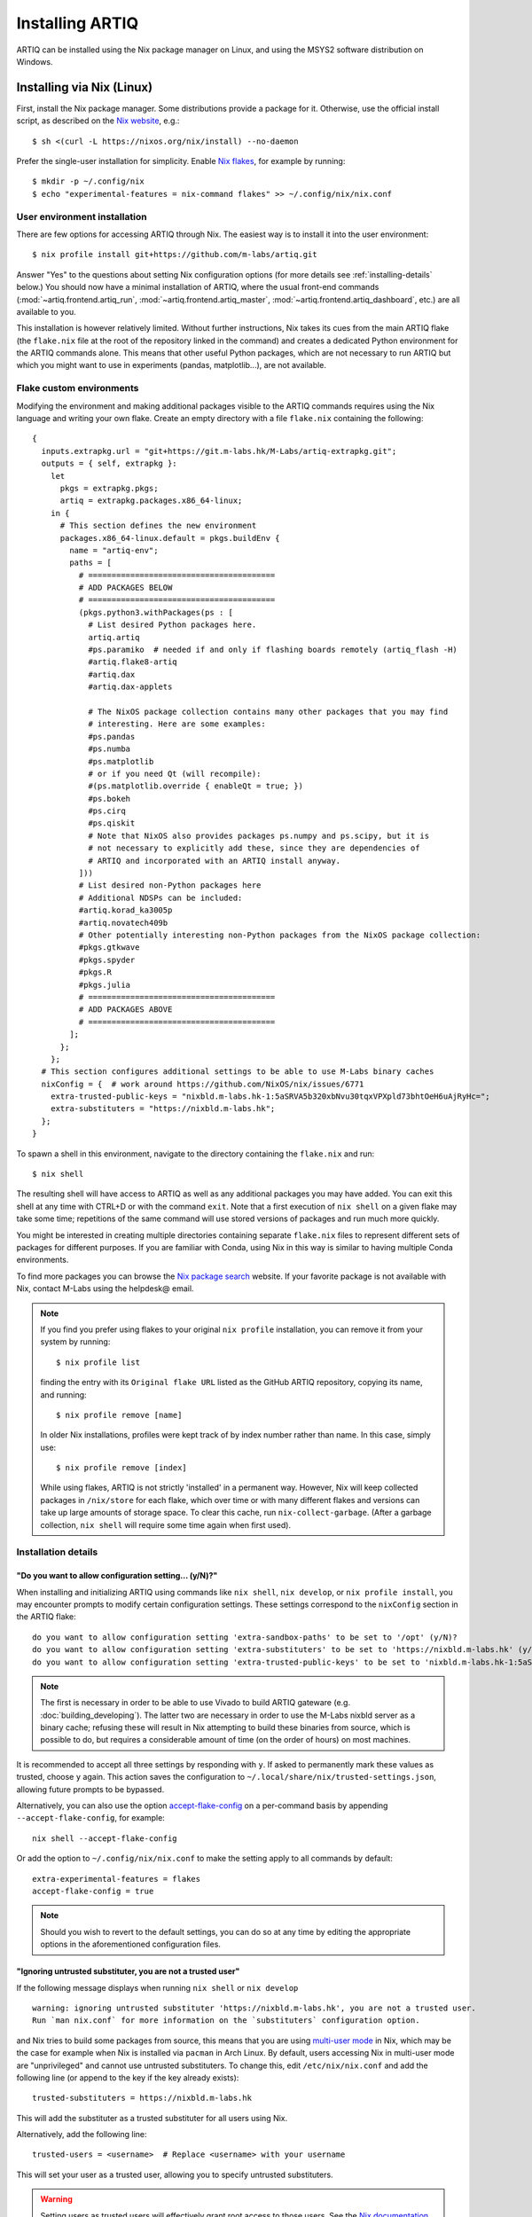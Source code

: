 Installing ARTIQ
================

ARTIQ can be installed using the Nix package manager on Linux, and using the MSYS2 software distribution on Windows.

Installing via Nix (Linux)
--------------------------

First, install the Nix package manager. Some distributions provide a package for it. Otherwise, use the official install script, as described on the `Nix website <https://nixos.org/download/>`_, e.g.: ::

  $ sh <(curl -L https://nixos.org/nix/install) --no-daemon

Prefer the single-user installation for simplicity. Enable `Nix flakes <https://nixos.wiki/wiki/flakes>`_, for example by running: ::

  $ mkdir -p ~/.config/nix
  $ echo "experimental-features = nix-command flakes" >> ~/.config/nix/nix.conf

User environment installation
^^^^^^^^^^^^^^^^^^^^^^^^^^^^^

There are few options for accessing ARTIQ through Nix. The easiest way is to install it into the user environment: ::

  $ nix profile install git+https://github.com/m-labs/artiq.git

Answer "Yes" to the questions about setting Nix configuration options (for more details see :ref:`installing-details` below.) You should now have a minimal installation of ARTIQ, where the usual front-end commands (:mod:`~artiq.frontend.artiq_run`, :mod:`~artiq.frontend.artiq_master`, :mod:`~artiq.frontend.artiq_dashboard`, etc.) are all available to you.

This installation is however relatively limited. Without further instructions, Nix takes its cues from the main ARTIQ flake (the ``flake.nix`` file at the root of the repository linked in the command) and creates a dedicated Python environment for the ARTIQ commands alone. This means that other useful Python packages, which are not necessary to run ARTIQ but which you might want to use in experiments (pandas, matplotlib...), are not available.

Flake custom environments
^^^^^^^^^^^^^^^^^^^^^^^^^

Modifying the environment and making additional packages visible to the ARTIQ commands requires using the Nix language and writing your own flake. Create an empty directory with a file ``flake.nix`` containing the following: ::

  {
    inputs.extrapkg.url = "git+https://git.m-labs.hk/M-Labs/artiq-extrapkg.git";
    outputs = { self, extrapkg }:
      let
        pkgs = extrapkg.pkgs;
        artiq = extrapkg.packages.x86_64-linux;
      in {
        # This section defines the new environment
        packages.x86_64-linux.default = pkgs.buildEnv {
          name = "artiq-env";
          paths = [
            # ========================================
            # ADD PACKAGES BELOW
            # ========================================
            (pkgs.python3.withPackages(ps : [
              # List desired Python packages here.
              artiq.artiq
              #ps.paramiko  # needed if and only if flashing boards remotely (artiq_flash -H)
              #artiq.flake8-artiq
              #artiq.dax
              #artiq.dax-applets

              # The NixOS package collection contains many other packages that you may find
              # interesting. Here are some examples:
              #ps.pandas
              #ps.numba
              #ps.matplotlib
              # or if you need Qt (will recompile):
              #(ps.matplotlib.override { enableQt = true; })
              #ps.bokeh
              #ps.cirq
              #ps.qiskit
              # Note that NixOS also provides packages ps.numpy and ps.scipy, but it is
              # not necessary to explicitly add these, since they are dependencies of
              # ARTIQ and incorporated with an ARTIQ install anyway.
            ]))
            # List desired non-Python packages here
            # Additional NDSPs can be included:
            #artiq.korad_ka3005p
            #artiq.novatech409b
            # Other potentially interesting non-Python packages from the NixOS package collection:
            #pkgs.gtkwave
            #pkgs.spyder
            #pkgs.R
            #pkgs.julia
            # ========================================
            # ADD PACKAGES ABOVE
            # ========================================
          ];
        };
      };
    # This section configures additional settings to be able to use M-Labs binary caches
    nixConfig = {  # work around https://github.com/NixOS/nix/issues/6771
      extra-trusted-public-keys = "nixbld.m-labs.hk-1:5aSRVA5b320xbNvu30tqxVPXpld73bhtOeH6uAjRyHc=";
      extra-substituters = "https://nixbld.m-labs.hk";
    };
  }

To spawn a shell in this environment, navigate to the directory containing the ``flake.nix`` and run: ::

  $ nix shell

The resulting shell will have access to ARTIQ as well as any additional packages you may have added. You can exit this shell at any time with CTRL+D or with the command ``exit``. Note that a first execution of ``nix shell`` on a given flake may take some time; repetitions of the same command will use stored versions of packages and run much more quickly.

You might be interested in creating multiple directories containing separate ``flake.nix`` files to represent different sets of packages for different purposes. If you are familiar with Conda, using Nix in this way is similar to having multiple Conda environments.

To find more packages you can browse the `Nix package search <https://search.nixos.org/packages>`_ website. If your favorite package is not available with Nix, contact M-Labs using the helpdesk@ email.

.. note::

  If you find you prefer using flakes to your original ``nix profile`` installation, you can remove it from your system by running: ::

    $ nix profile list

  finding the entry with its ``Original flake URL`` listed as the GitHub ARTIQ repository, copying its name, and running: ::

    $ nix profile remove [name]

  In older Nix installations, profiles were kept track of by index number rather than name. In this case, simply use: ::

    $ nix profile remove [index]

  While using flakes, ARTIQ is not strictly 'installed' in a permanent way. However, Nix will keep collected packages in ``/nix/store`` for each flake, which over time or with many different flakes and versions can take up large amounts of storage space. To clear this cache, run ``nix-collect-garbage``. (After a garbage collection, ``nix shell`` will require some time again when first used).

.. _installing-details:

Installation details
^^^^^^^^^^^^^^^^^^^^

"Do you want to allow configuration setting... (y/N)?"
""""""""""""""""""""""""""""""""""""""""""""""""""""""

When installing and initializing ARTIQ using commands like ``nix shell``, ``nix develop``, or ``nix profile install``, you may encounter prompts to modify certain configuration settings. These settings correspond to the ``nixConfig`` section in the ARTIQ flake: ::

  do you want to allow configuration setting 'extra-sandbox-paths' to be set to '/opt' (y/N)?
  do you want to allow configuration setting 'extra-substituters' to be set to 'https://nixbld.m-labs.hk' (y/N)?
  do you want to allow configuration setting 'extra-trusted-public-keys' to be set to 'nixbld.m-labs.hk-1:5aSRVA5b320xbNvu30tqxVPXpld73bhtOeH6uAjRyHc=' (y/N)?

.. note::
  The first is necessary in order to be able to use Vivado to build ARTIQ gateware (e.g. :doc:`building_developing`). The latter two are necessary in order to use the M-Labs nixbld server as a binary cache; refusing these will result in Nix attempting to build these binaries from source, which is possible to do, but requires a considerable amount of time (on the order of hours) on most machines.

It is recommended to accept all three settings by responding with ``y``. If asked to permanently mark these values as trusted, choose ``y`` again. This action saves the configuration to ``~/.local/share/nix/trusted-settings.json``, allowing future prompts to be bypassed.

Alternatively, you can also use the option `accept-flake-config <https://nix.dev/manual/nix/stable/command-ref/conf-file#conf-accept-flake-config>`_ on a per-command basis by appending ``--accept-flake-config``, for example: ::

  nix shell --accept-flake-config

Or add the option to ``~/.config/nix/nix.conf`` to make the setting apply to all commands by default: ::

  extra-experimental-features = flakes
  accept-flake-config = true

.. note::

  Should you wish to revert to the default settings, you can do so at any time by editing the appropriate options in the aforementioned configuration files.

"Ignoring untrusted substituter, you are not a trusted user"
""""""""""""""""""""""""""""""""""""""""""""""""""""""""""""

If the following message displays when running ``nix shell`` or ``nix develop`` ::

  warning: ignoring untrusted substituter 'https://nixbld.m-labs.hk', you are not a trusted user.
  Run `man nix.conf` for more information on the `substituters` configuration option.

and Nix tries to build some packages from source, this means that you are using `multi-user mode <https://nix.dev/manual/nix/stable/installation/multi-user>`_ in Nix, which may be the case for example when Nix is installed via ``pacman`` in Arch Linux. By default, users accessing Nix in multi-user mode are "unprivileged" and cannot use untrusted substituters. To change this, edit ``/etc/nix/nix.conf`` and add the following line (or append to the key if the key already exists): ::

  trusted-substituters = https://nixbld.m-labs.hk

This will add the substituter as a trusted substituter for all users using Nix.

Alternatively, add the following line: ::

  trusted-users = <username>  # Replace <username> with your username

This will set your user as a trusted user, allowing you to specify untrusted substituters.

.. warning::

  Setting users as trusted users will effectively grant root access to those users. See the `Nix documentation <https://nixos.org/manual/nix/stable/command-ref/conf-file#conf-trusted-users>`_ for more information.

Installing via MSYS2 (Windows)
------------------------------

We recommend using our `offline installer <https://nixbld.m-labs.hk/job/artiq/extra-beta/msys2-offline-installer/latest>`_, which contains all the necessary packages and requires no additional configuration. After installation, simply launch ``MSYS2 with ARTIQ`` from the Windows Start menu.

Alternatively, you may install `MSYS2 <https://msys2.org>`_, then edit ``C:\msys64\etc\pacman.conf`` and add at the end: ::

    [artiq]
    SigLevel = Optional TrustAll
    Server = https://msys2.m-labs.hk/artiq-nac3

Launch ``MSYS2 CLANG64`` from the Windows Start menu to open the MSYS2 shell, and enter the following commands: ::

  $  pacman -Syy
  $  pacman -S mingw-w64-clang-x86_64-artiq

As above in the Nix section, you may find yourself wanting to add other useful packages (pandas, matplotlib, etc.). MSYS2 uses a port of ArchLinux's ``pacman`` to manage (add, remove, and update) packages. To add a specific package, you can simply use a command of the form: ::

  $ pacman -S <package name>

For more see the `MSYS2 documentation <https://www.msys2.org/docs/package-management/>`_ on package management. If your favorite package is not available with MSYS2, contact M-Labs using the helpdesk@ email.

Upgrading ARTIQ
---------------

.. note::
    When you upgrade ARTIQ, as well as updating the software on your host machine, it may also be necessary to reflash the gateware and firmware of your core device to keep them compatible. New numbered release versions in particular incorporate breaking changes and are not generally compatible. See :doc:`flashing` for instructions.

Upgrading with Nix
^^^^^^^^^^^^^^^^^^

Run ``$ nix profile upgrade`` if you installed ARTIQ into your user profile. If you use a ``flake.nix`` shell environment, make a back-up copy of the ``flake.lock`` file to enable rollback, then run ``$ nix flake update`` and re-enter the environment with ``$ nix shell``. If you use multiple flakes, each has its own ``flake.lock`` and can be updated or rolled back separately.

To rollback to the previous version, respectively use ``$ nix profile rollback`` or restore the backed-up versions of the ``flake.lock`` files.

Upgrading with MSYS2
^^^^^^^^^^^^^^^^^^^^

Run ``pacman -Syu`` to update all MSYS2 packages, including ARTIQ. If you get a message telling you that the shell session must be restarted after a partial update, open the shell again after the partial update and repeat the command. See the `MSYS2 <https://www.msys2.org/docs/updating/>`__ and `Pacman <https://wiki.archlinux.org/title/Pacman>`_ manuals for more information, including how to update individual packages if required.

You may need to reflash the gateware and firmware of the core device to keep it synchronized with the software.

